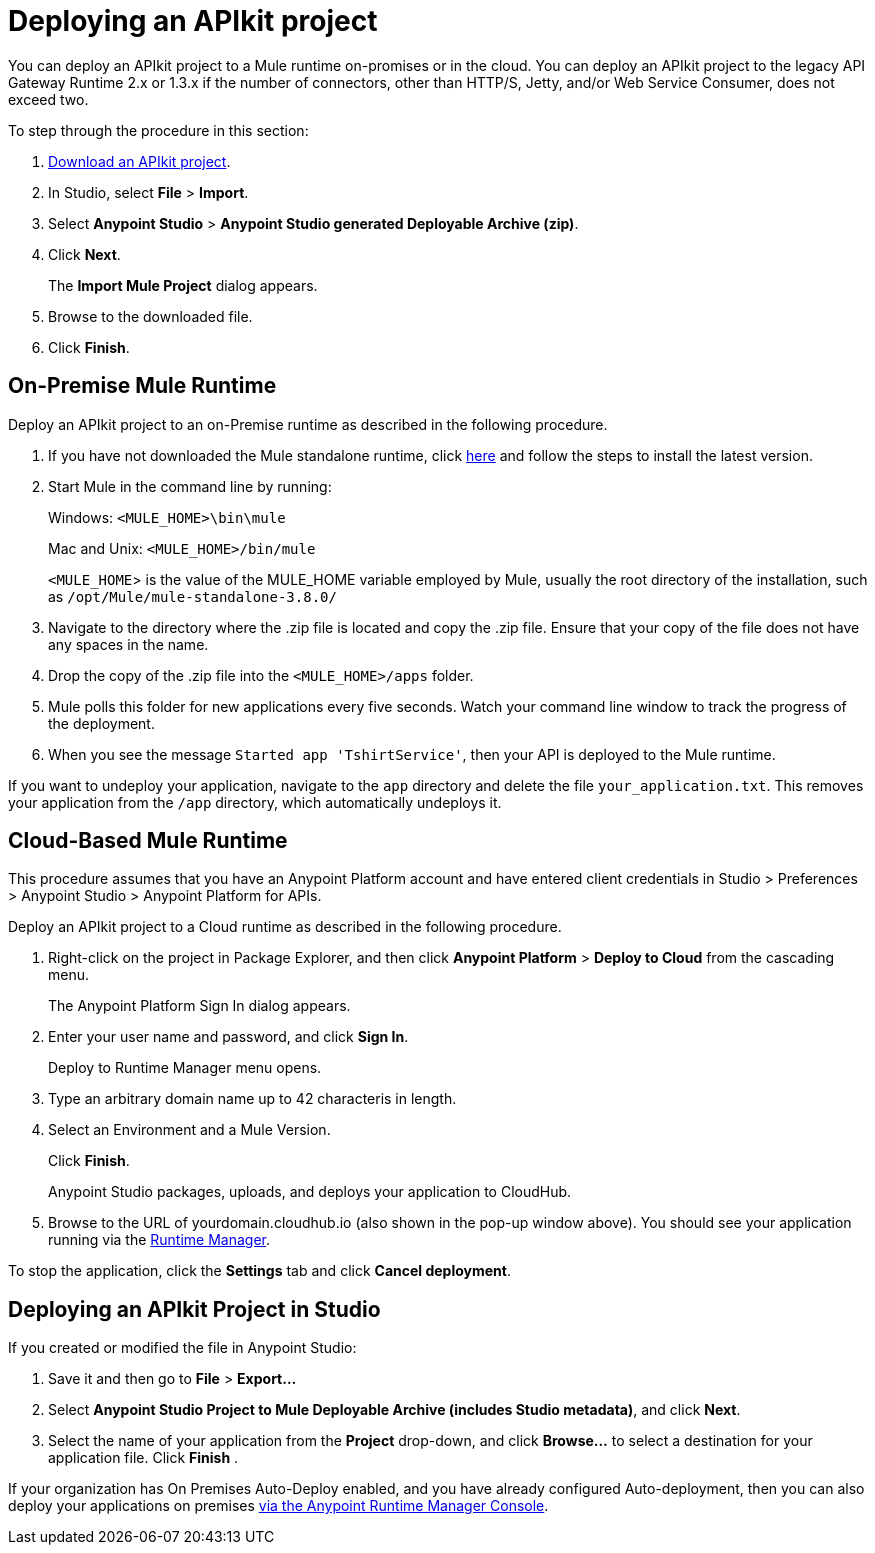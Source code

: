 = Deploying an APIkit project
:keywords: deploy, api, runtime, apikit, gateway

You can deploy an APIkit project to a Mule runtime on-promises or in the cloud. You can deploy an APIkit project to the legacy API Gateway Runtime 2.x or 1.3.x if the number of connectors, other than HTTP/S, Jetty, and/or Web Service Consumer, does not exceed two.

To step through the procedure in this section:

. link:_attachments/my-raml-implementation.zip[Download an APIkit project].
. In Studio, select *File* > *Import*.
. Select *Anypoint Studio* > *Anypoint Studio generated Deployable Archive (zip)*.
. Click *Next*.
+
The *Import Mule Project* dialog appears.
+
. Browse to the downloaded file.
. Click *Finish*.

== On-Premise Mule Runtime

Deploy an APIkit project to an on-Premise runtime as described in the following procedure. 

. If you have not downloaded the Mule standalone runtime, click link:https://developer.mulesoft.com/docs/display/current/Installing[here] and follow the steps to install the latest version.
. Start Mule in the command line by running:
+
Windows: `<MULE_HOME>\bin\mule`
+
Mac and Unix: `<MULE_HOME>/bin/mule`
+
`<MULE_HOME`> is the value of the MULE_HOME variable employed by Mule, usually the root directory of the installation, such as `/opt/Mule/mule-standalone-3.8.0/`

. Navigate to the directory where the .zip file is located and copy the .zip file. Ensure that your copy of the file does not have any spaces in the name. 
. Drop the copy of the .zip file into the `<MULE_HOME>/apps` folder.
. Mule polls this folder for new applications every five seconds. Watch your command line window to track the progress of the deployment.
. When you see the message `Started app 'TshirtService'`, then your API is deployed to the Mule runtime.

If you want to undeploy your application, navigate to the `app` directory and delete the file `your_application.txt`. This removes your application from the `/app` directory, which automatically undeploys it.

== Cloud-Based Mule Runtime

This procedure assumes that you have an Anypoint Platform account and have entered client credentials in Studio > Preferences > Anypoint Studio > Anypoint Platform for APIs.

Deploy an APIkit project to a Cloud runtime as described in the following procedure.

. Right-click on the project in Package Explorer, and then click *Anypoint Platform* > *Deploy to Cloud* from the cascading menu.
+
The Anypoint Platform Sign In dialog appears.
. Enter your user name and password, and click *Sign In*.
+ 
Deploy to Runtime Manager menu opens. 
. Type an arbitrary domain name up to 42 characteris in length.
. Select an Environment and a Mule Version.
+
Click *Finish*.
+
Anypoint Studio packages, uploads, and deploys your application to CloudHub.
. Browse to the URL of yourdomain.cloudhub.io (also shown in the pop-up window above). You should see your application running via the link:/runtime-manager[Runtime Manager].

To stop the application, click the *Settings* tab and click *Cancel deployment*.

== Deploying an APIkit Project in Studio

If you created or modified the file in Anypoint Studio:

. Save it and then go to *File* > *Export...*
. Select *Anypoint Studio Project to Mule Deployable Archive (includes Studio metadata)*, and click *Next*.
. Select the name of your application from the *Project* drop-down, and click *Browse...* to select a destination for your application file. Click *Finish* .

If your organization has On Premises Auto-Deploy enabled, and you have already configured Auto-deployment, then you can also deploy your applications on premises link:/runtime-manager/managing-servers[via the Anypoint Runtime Manager Console].
